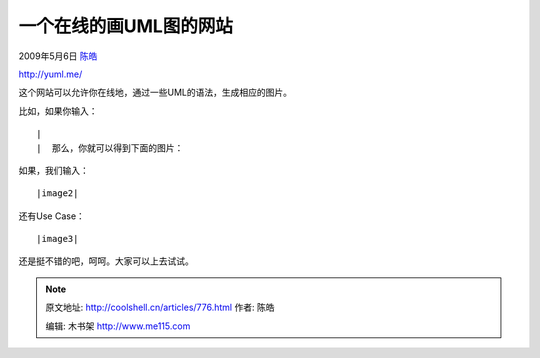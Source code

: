 .. _articles776:

一个在线的画UML图的网站
=======================

2009年5月6日 `陈皓 <http://coolshell.cn/articles/author/haoel>`__

|yUML|

`http://yuml.me/ <http://yuml.me/>`__

这个网站可以允许你在线地，通过一些UML的语法，生成相应的图片。

比如，如果你输入：

::

| 
|  那么，你就可以得到下面的图片：

|image1|

如果，我们输入：

::

|image2|

 

还有Use Case：

::

|image3|

还是挺不错的吧，呵呵。大家可以上去试试。

.. |yUML| image:: /coolshell/static/20140922095119459000.jpg
   :target: http://yuml.me/
.. |image1| image:: http://yuml.me/diagram/class/[Customer]1-0..*[Address]
.. |image2| image:: http://yuml.me/diagram/class/[User|+Forename+;Surname;+HashedPassword;-Salt|+Login();+Logout()]
.. |image3| image:: http://yuml.me/diagram/usecase/[Customer]-(Login),%20[Customer]-(Logout)
.. |image10| image:: /coolshell/static/20140922095119520000.jpg

.. note::
    原文地址: http://coolshell.cn/articles/776.html 
    作者: 陈皓 

    编辑: 木书架 http://www.me115.com